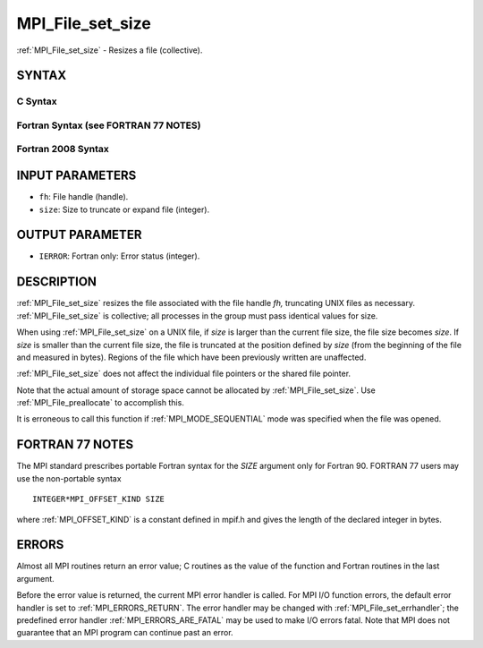 .. _MPI_File_set_size:

MPI_File_set_size
~~~~~~~~~~~~~~~~~

:ref:`MPI_File_set_size` - Resizes a file (collective).

SYNTAX
======


C Syntax
--------

.. code-block:: c
   :linenos:

   #include <mpi.h>
   int MPI_File_set_size(MPI_File fh, MPI_Offset size)

Fortran Syntax (see FORTRAN 77 NOTES)
-------------------------------------

.. code-block:: fortran
   :linenos:

   USE MPI
   ! or the older form: INCLUDE 'mpif.h'
   MPI_FILE_SET_SIZE(FH, SIZE, IERROR)
   	INTEGER	FH, IERROR
   	INTEGER(KIND=MPI_OFFSET_KIND)	SIZE

Fortran 2008 Syntax
-------------------

.. code-block:: fortran
   :linenos:

   USE mpi_f08
   MPI_File_set_size(fh, size, ierror)
   	TYPE(MPI_File), INTENT(IN) :: fh
   	INTEGER(KIND=MPI_OFFSET_KIND), INTENT(IN) :: size
   	INTEGER, OPTIONAL, INTENT(OUT) :: ierror

INPUT PARAMETERS
================

* ``fh``: File handle (handle). 

* ``size``: Size to truncate or expand file (integer). 

OUTPUT PARAMETER
================

* ``IERROR``: Fortran only: Error status (integer). 

DESCRIPTION
===========

:ref:`MPI_File_set_size` resizes the file associated with the file handle *fh,*
truncating UNIX files as necessary. :ref:`MPI_File_set_size` is collective; all
processes in the group must pass identical values for size.

When using :ref:`MPI_File_set_size` on a UNIX file, if *size* is larger than
the current file size, the file size becomes *size*. If *size* is
smaller than the current file size, the file is truncated at the
position defined by *size* (from the beginning of the file and measured
in bytes). Regions of the file which have been previously written are
unaffected.

:ref:`MPI_File_set_size` does not affect the individual file pointers or the
shared file pointer.

Note that the actual amount of storage space cannot be allocated by
:ref:`MPI_File_set_size`. Use :ref:`MPI_File_preallocate` to accomplish this.

It is erroneous to call this function if :ref:`MPI_MODE_SEQUENTIAL` mode was
specified when the file was opened.

FORTRAN 77 NOTES
================

The MPI standard prescribes portable Fortran syntax for the *SIZE*
argument only for Fortran 90. FORTRAN 77 users may use the non-portable
syntax

::

        INTEGER*MPI_OFFSET_KIND SIZE

where :ref:`MPI_OFFSET_KIND` is a constant defined in mpif.h and gives the
length of the declared integer in bytes.

ERRORS
======

Almost all MPI routines return an error value; C routines as the value
of the function and Fortran routines in the last argument.

Before the error value is returned, the current MPI error handler is
called. For MPI I/O function errors, the default error handler is set to
:ref:`MPI_ERRORS_RETURN`. The error handler may be changed with
:ref:`MPI_File_set_errhandler`; the predefined error handler
:ref:`MPI_ERRORS_ARE_FATAL` may be used to make I/O errors fatal. Note that MPI
does not guarantee that an MPI program can continue past an error.
